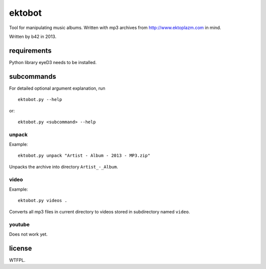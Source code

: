 
#######
ektobot
#######

Tool for manipulating music albums. Written with mp3 archives from
http://www.ektoplazm.com in mind.

Written by b42 in 2013.

requirements
============

Python library eyeD3 needs to be installed.

subcommands
===========

For detailed optional argument explanation, run

::

    ektobot.py --help

or::

    ektobot.py <subcommand> --help

unpack
------

Example:

::

    ektobot.py unpack "Artist - Album - 2013 - MP3.zip"

Unpacks the archive into directory ``Artist_-_Album``.

video
-----

Example:

::

    ektobot.py videos .

Converts all mp3 files in current directory to videos stored in subdirectory
named ``video``.

youtube
-------

Does not work yet.

license
=======

WTFPL.
